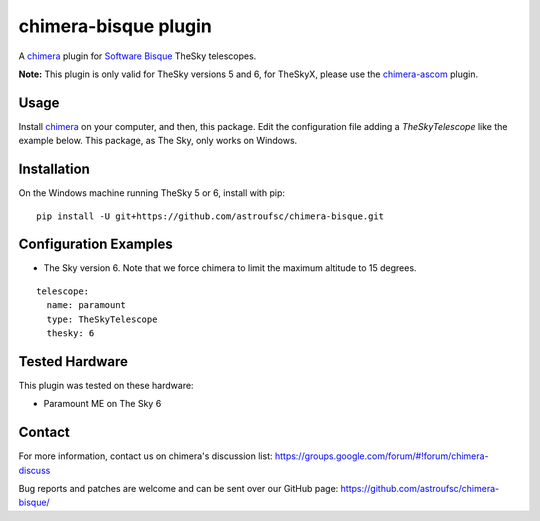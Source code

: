 chimera-bisque plugin
=====================

A chimera_ plugin for `Software Bisque`_ TheSky telescopes.

**Note:** This plugin is only valid for TheSky versions 5 and 6, for TheSkyX, please use the `chimera-ascom`_ plugin.

Usage
-----

Install chimera_ on your computer, and then, this package. Edit the configuration file adding
a `TheSkyTelescope` like the example below. This package, as The Sky, only works on Windows.


Installation
------------

On the Windows machine running TheSky 5 or 6, install with pip:

::

    pip install -U git+https://github.com/astroufsc/chimera-bisque.git


Configuration Examples
----------------------

* The Sky version 6. Note that we force chimera to limit the maximum altitude to 15 degrees.

::

	telescope:
	  name: paramount
	  type: TheSkyTelescope
	  thesky: 6

Tested Hardware
---------------

This plugin was tested on these hardware:

* Paramount ME on The Sky 6 


Contact
-------

For more information, contact us on chimera's discussion list:
https://groups.google.com/forum/#!forum/chimera-discuss

Bug reports and patches are welcome and can be sent over our GitHub page:
https://github.com/astroufsc/chimera-bisque/

.. _chimera: https://www.github.com/astroufsc/chimera/
.. _chimera-ascom: https://www.github.com/astroufsc/chimera-ascom/
.. _Software Bisque: http://www.bisque.com/
